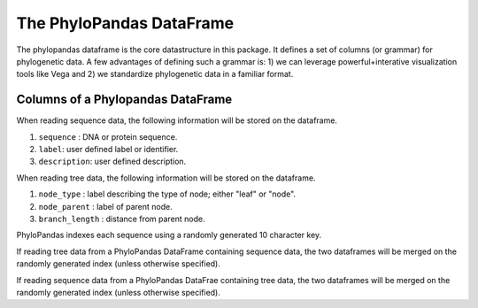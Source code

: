 The PhyloPandas DataFrame
=========================

The phylopandas dataframe is the core datastructure in this package. It defines
a set of columns (or grammar) for phylogenetic data. A few advantages of
defining such a grammar is: 1) we can leverage powerful+interative
visualization tools like Vega and 2) we standardize phylogenetic data in a
familiar format.

Columns of a Phylopandas DataFrame
----------------------------------

When reading sequence data, the following information will be stored on the dataframe.

1. ``sequence`` : DNA or protein sequence.
2. ``label``: user defined label or identifier.
3. ``description``: user defined description.

When reading tree data, the following information will be stored on the dataframe.

1. ``node_type`` : label describing the type of node; either "leaf" or "node".
2. ``node_parent`` : label of parent node.
3. ``branch_length`` : distance from parent node.

PhyloPandas indexes each sequence using a randomly generated 10 character key.

If reading tree data from a PhyloPandas DataFrame containing sequence data, the
two dataframes will be merged on the randomly generated index (unless otherwise specified).

If reading sequence data from a PhyloPandas DataFrae containing tree data, the two dataframes will be merged on the randomly generated index (unless otherwise specified).
